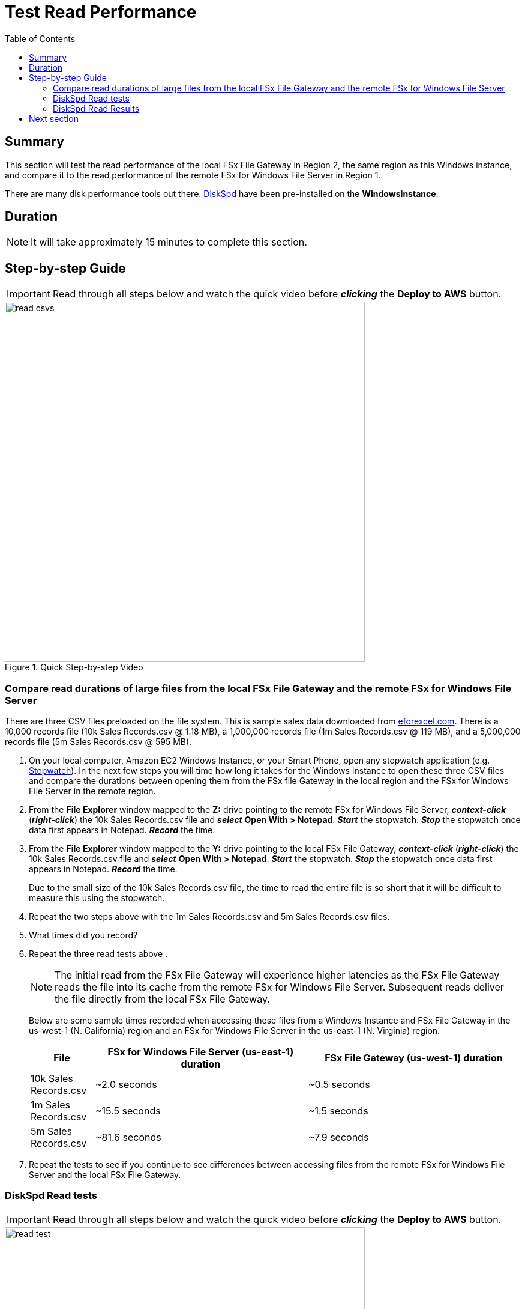 = Test Read Performance
:toc:
:icons:
:linkattrs:
:imagesdir: ../resources/images


== Summary

This section will test the read performance of the local FSx File Gateway in Region 2, the same region as this Windows instance, and compare it to the read performance of the remote FSx for Windows File Server in Region 1.

There are many disk performance tools out there. link:https://aka.ms/diskspd[DiskSpd] have been pre-installed on the *WindowsInstance*.

== Duration

NOTE: It will take approximately 15 minutes to complete this section.


== Step-by-step Guide

IMPORTANT: Read through all steps below and watch the quick video before *_clicking_* the *Deploy to AWS* button.

image::read-csvs.gif[title="Quick Step-by-step Video", align="left", width=600]

=== Compare read durations of large files from the local FSx File Gateway and the remote FSx for Windows File Server

There are three CSV files preloaded on the file system. This is sample sales data downloaded from link:http://eforexcel.com/wp/downloads-18-sample-csv-files-data-sets-for-testing-sales/[eforexcel.com]. There is a 10,000 records file (10k Sales Records.csv @ 1.18 MB), a 1,000,000 records file (1m Sales Records.csv @ 119 MB), and a 5,000,000 records file (5m Sales Records.csv @ 595 MB).

. On your local computer, Amazon EC2 Windows Instance, or your Smart Phone, open any stopwatch application (e.g. link:https://stopwatchtimers.com/stopwatch/[Stopwatch]). In the next few steps you will time how long it takes for the Windows Instance to open these three CSV files and compare the durations between opening them from the FSx file Gateway in the local region and the FSx for Windows File Server in the remote region.

. From the *File Explorer* window mapped to the *Z:* drive pointing to the remote FSx for Windows File Server, *_context-click_* (*_right-click_*) the 10k Sales Records.csv file and *_select_* *Open With > Notepad*. *_Start_* the stopwatch. *_Stop_* the stopwatch once data first appears in Notepad. *_Record_* the time.

. From the *File Explorer* window mapped to the *Y:* drive pointing to the local FSx File Gateway, *_context-click_* (*_right-click_*) the 10k Sales Records.csv file and *_select_* *Open With > Notepad*. *_Start_* the stopwatch. *_Stop_* the stopwatch once data first appears in Notepad. *_Record_* the time.

+
Due to the small size of the 10k Sales Records.csv file, the time to read the entire file is so short that it will be difficult to measure this using the stopwatch.
+
. Repeat the two steps above with the 1m Sales Records.csv and 5m Sales Records.csv files.
. What times did you record?
. Repeat the three read tests above .
+
NOTE: The initial read from the FSx File Gateway will experience higher latencies as the FSx File Gateway reads the file into its cache from the remote FSx for Windows File Server. Subsequent reads deliver the file directly from the local FSx File Gateway.
+
Below are some sample times recorded when accessing these files from a Windows Instance and FSx File Gateway in the us-west-1 (N. California) region and an FSx for Windows File Server in the us-east-1 (N. Virginia) region.
+
[cols="3,10,10"]
|===
| File | FSx for Windows File Server (us-east-1) duration | FSx File Gateway (us-west-1) duration

| 10k Sales Records.csv
a| ~2.0 seconds
a| ~0.5 seconds

| 1m Sales Records.csv
a| ~15.5 seconds
a| ~1.5 seconds

| 5m Sales Records.csv
a| ~81.6 seconds
a| ~7.9 seconds
|===
+
. Repeat the tests to see if you continue to see differences between accessing files from the remote FSx for Windows File Server and the local FSx File Gateway.


=== DiskSpd Read tests

IMPORTANT: Read through all steps below and watch the quick video before *_clicking_* the *Deploy to AWS* button.

image::read-test.gif[title="Quick Step-by-step Video", align="left", width=600]

==== Test read performance accessing the remote FSx for Windows File Server.

. From the remote desktop session to the *Windows Instance*, *_click_* *Start* >> *Windows PowerShell*.

+
IMPORTANT: This section assumes the remote FSx for Windows File Server is mapped as the *Z:/* drive.
+
. Run the DiskSpeed script below to test read performance of the remote FSx for Windows File Server mapped as the **Z:** drive.
+
```sh
C:\Tools\DiskSpd\amd64\DiskSpd.exe -d120 -w0 -r -t1 -o32 -b1M -Sr -L Z:\${env:computername}-fsxw.dat
```
+
While the script is running, open *Task Manager* and monitor network performance (e.g. Start >> Task Manager >> More details >> Performance (tab) >> Ethernet). The DiskSpd script will complete in 120 seconds. After the script has completed, the output will be displayed in the PowerShell window.
+
* What was the P99 (99th %-tile) latency in ms of your test? - This is found in the DiskSpd output. It is in the *total* table at the bottom.
* What was the P99.99 (99.99th %-tile) latency in ms of your test? - This is found in the DiskSpd output. It is in the *total* table at the bottom.
* What was the Total Read IO MiB/s? - This is found in the DiskSpd output. It is under *Read IO* under the *MiB/s* column.
* What was the I/O per second? - This is found in the DiskSpd output. It is under *Read IO* under the *I/O per s* column.
* What was the AvgLat? - This is found in the DiskSpd output. It is under *Read IO* under the *AvgLat* column.
+
. Copy the following table to your local computer and record the results in the *FSx for Windows File Server* Test 1 column.
. Repeat the test and record the results in the *FSx for Windows File Server* Test 2 column.
+
[width="50%",cols="d,d,d,d,d",frame="topbot",options="header"]
|===
h| EC2 Instance 2+h| FSx for Windows File Server 2+h| FSx File Gateway
s| DiskSpd Read (metric) h| Test 1 h| Test 2 h| Test 1 h| Test 2
| Read IO throughput (MiB/s)
|
|
|
|

| Read IO I/O per s
|
|
|
|

| Read IO AvgLat (ms)
|
|
|
|

| Min %-tile (ms)
|
|
|
|

| 50th %-tile (ms)
|
|
|
|

| 90th %-tile (ms)
|
|
|
|

| 99th %-tile (ms)
|
|
|
|

| 99.99th %-tile (ms)
|
|
|
|
|===
+
. Experiment with different DiskSpd parameter settings. Use the table below as a guide. Test with different block sizes (-b), number of outstanding I/O requests (-o), number of threads per file (-t), and disable local caching (-Sr).
+
[cols="3,10"]
|===
| Parameter | Description

| `-b<size>[K\|M\|G]`
a| Block size in bytes or KiB, MiB, or GiB (default = 64K).

| `-o<count>`
a| Number of outstanding I/O requests per-target per-thread. (1 = synchronous I/O, unless more than one thread is specified with by using `-F`.) (default = 2)

| `-r<size>[K\|M\|G]`
a| Random I/O aligned to the specified number of <alignment> bytes or KiB, MiB, GiB, or blocks. Overrides -s (default stride = block size).

| `-s<size>[K\|M\|G]`
a| Sequential stride size, offset between subsequent I/O operations in bytes or KiB, MiB, GiB, or blocks. Ignored if -r is specified (default access = sequential, default stride = block size).

| `-t<count>`
a| Number of threads per target. Conflicts with `-F`, which specifies the total number of threads.

| `-Sr`
a| Disable local caching.

|===

* What different parameters did you test?
* How did the different parameter options alter the results?


==== Test read performance accessing the local FSx File Gateway.

. From the remote desktop session to the *Windows Instance*, open another *Windows PowerShell* window by *_clicking_* *Start* >> *Windows PowerShell*.

+
IMPORTANT: This section assumes the local FSx File Gateway is mapped as the *Y:/* drive.
+
. Run the DiskSpeed script below to test read performance of the remote FSx File Gateway mapped as the **Y:** drive.
+
```sh
C:\Tools\DiskSpd\amd64\DiskSpd.exe -d120 -w0 -r -t1 -o32 -b1M -Sr -L Y:\${env:computername}-fsxw.dat
```
+
While the script is running, open *Task Manager* and monitor network performance (e.g. Start >> Task Manager >> More details >> Performance (tab) >> Ethernet). The DiskSpd script will complete in 120 seconds. After the script has completed, the output will be displayed in the PowerShell window.
+
* What was the P99 (99th %-tile) latency in ms of your test? - This is found in the DiskSpd output. It is in the *total* table at the bottom.
* What was the P99.99 (99.99th %-tile) latency in ms of your test? - This is found in the DiskSpd output. It is in the *total* table at the bottom.
* What was the Total Read IO MiB/s? - This is found in the DiskSpd output. It is under *Read IO* under the *MiB/s* column.
* What was the I/O per second? - This is found in the DiskSpd output. It is under *Read IO* under the *I/O per s* column.
* What was the AvgLat? - This is found in the DiskSpd output. It is under *Read IO* under the *AvgLat* column.
+
. Record the results in the *FSx File Gateway* Test 1 column of the table you copied to your local computer earlier.
. Repeat the test and record the results in the *FSx File Gateway* Test 2 column.
+
NOTE: The initial read from the FSx File Gateway will experience higher latencies as the FSx File Gateway reads the file into its cache from the remote FSx for Windows File Server. Subsequent reads deliver the file directly from the local FSx File Gateway.
+
. Experiment with different DiskSpd parameter settings. Use the table below as a guide. Test with different block sizes (-b), number of outstanding I/O requests (-o), number of threads per file (-t), and disable local caching (-Sr).
+
[cols="3,10"]
|===
| Parameter | Description

| `-b<size>[K\|M\|G]`
a| Block size in bytes or KiB, MiB, or GiB (default = 64K).

| `-o<count>`
a| Number of outstanding I/O requests per-target per-thread. (1 = synchronous I/O, unless more than one thread is specified with by using `-F`.) (default = 2)

| `-r<size>[K\|M\|G]`
a| Random I/O aligned to the specified number of <alignment> bytes or KiB, MiB, GiB, or blocks. Overrides -s (default stride = block size).

| `-s<size>[K\|M\|G]`
a| Sequential stride size, offset between subsequent I/O operations in bytes or KiB, MiB, GiB, or blocks. Ignored if -r is specified (default access = sequential, default stride = block size).

| `-t<count>`
a| Number of threads per target. Conflicts with `-F`, which specifies the total number of threads.

| `-Sr`
a| Disable local caching.

|===
+

* What different parameters did you test?
* How did the different parameter options alter the results?


=== DiskSpd Read Results

The following table and charts show the results from a previous test. These results show a significant improvement when an Amazon EC2 Windows instance (us-west-1) reads a large file from the local FSx File Gateway (us-west-1) compared to a remote FSx for Windows File Server (us-east-1). Remember, the initial read from the FSx File Gateway will experience higher latencies as the FSx File Gateway reads the file into its cache from the remote FSx for Windows File Server. Subsequent reads deliver the file directly from the local FSx File Gateway.

* Compare your test results with those in following. Do they differ substantially? Why?


image::read-results-table.png[title="DiskSpd Read Results Table - sample", align="left", width=1000]
---
image::read-results-throughput-chart.png[title="DiskSpd Read Throughput Chart - sample", align="left", width=800]
---
image::read-results-latencies-chart.png[title="DiskSpd Read Latencies Chart - sample", align="left", width=800]
---

== Next section

Click the button below to go to the next section.

image::tear-down-workshop.png[link=../09-tear-down-workshop/, align="left",width=420]



